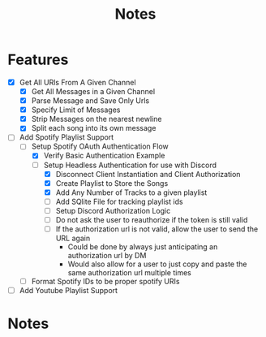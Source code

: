 #+title: Notes
* Features
- [X] Get All URls From A Given Channel
  - [X] Get All Messages in a Given Channel
  - [X] Parse Message and Save Only Urls
  - [X] Specify Limit of Messages
  - [X] Strip Messages on the nearest newline
  - [X] Split each song into its own message
- [-] Add Spotify Playlist Support
  - [-] Setup Spotify OAuth Authentication Flow
    - [X] Verify Basic Authentication Example
    - [-] Setup Headless Authentication for use with Discord
      - [X] Disconnect Client Instantiation and Client Authorization
      - [X] Create Playlist to Store the Songs
      - [X] Add Any Number of Tracks to a given playlist
      - [ ] Add SQlite File for tracking playlist ids
      - [ ] Setup Discord Authorization Logic
      - [ ] Do not ask the user to reauthorize if the token is still valid
      - [ ] If the authorization url is not valid, allow the user to send the URL again
        - Could be done by always just anticipating an authorization url by DM
        - Would also allow for a user to just copy and paste the same authorization url multiple times
  - [ ] Format Spotify IDs to be proper spotify URIs
- [ ] Add Youtube Playlist Support
* Notes
